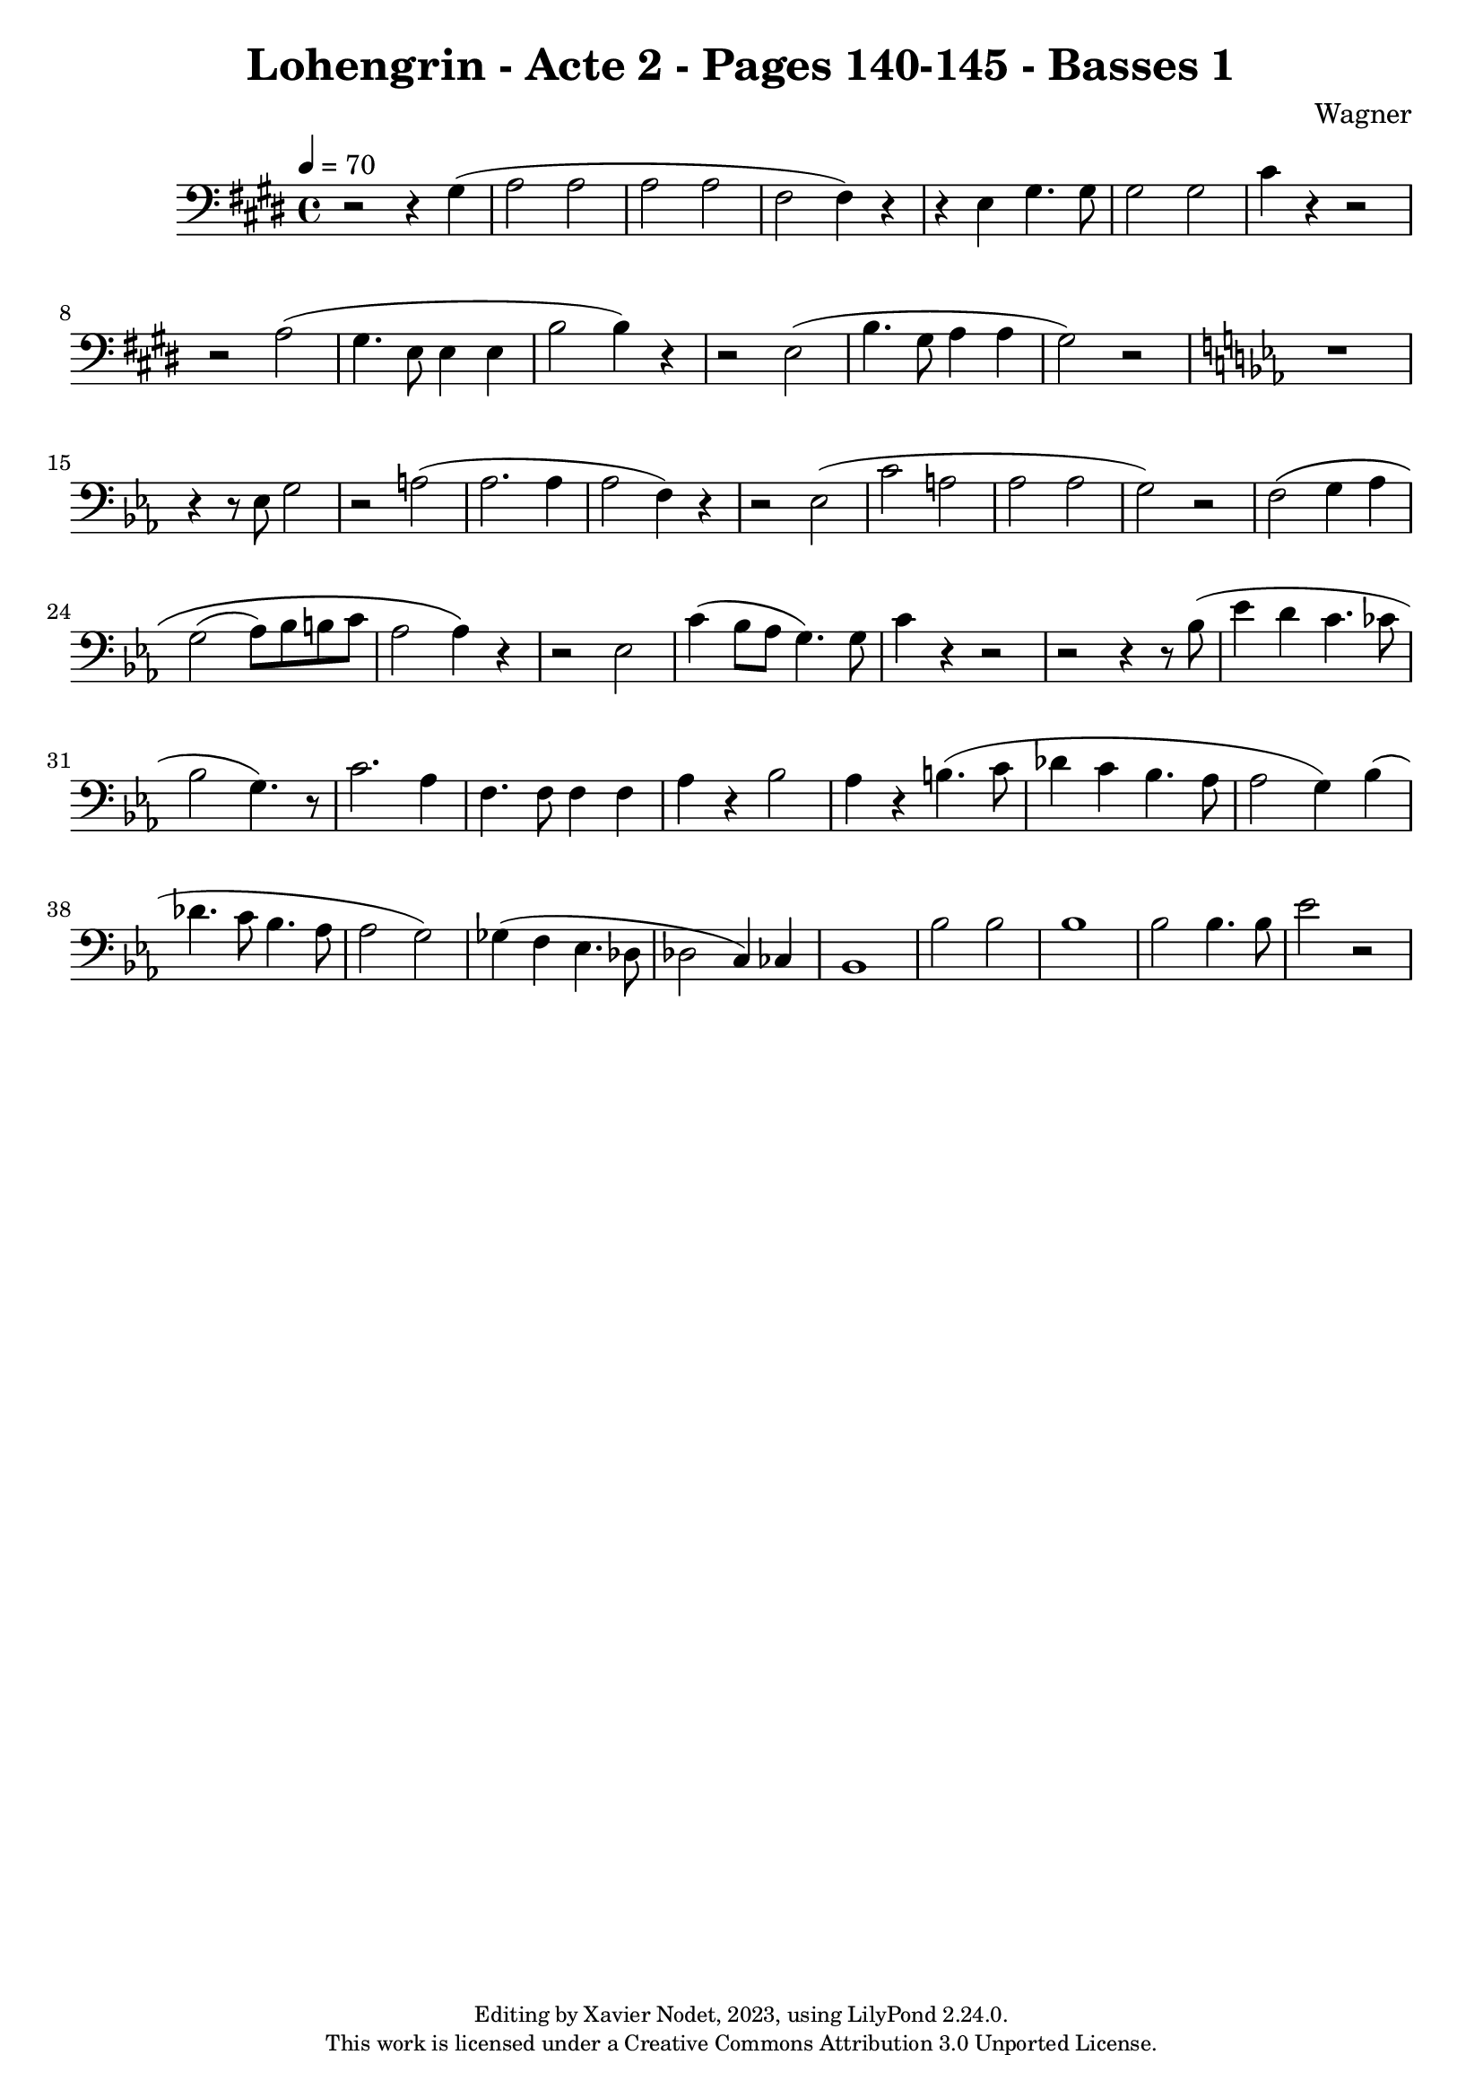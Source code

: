 \version "2.24.0"

\header {
  title = "Lohengrin - Acte 2 - Pages 140-145 - Basses 1"
  composer = "Wagner"
  copyright = \markup {
      \fontsize #-2
      \center-column {
         "Editing by Xavier Nodet, 2023, using LilyPond 2.24.0."
         "This work is licensed under a Creative Commons Attribution 3.0 Unported License."
      }
  }
  tagline = ""
}

basses = \relative c' {
  \clef bass
  \key e \major
  \time 4/4
  \tempo 4 = 70

  % Page 140, 3ème système, 3ème mesure
  r2 r4 gis4( | a2 2 | 2 2 |
  fis2 4) r4 | r4 e4 gis4. 8 | 2 2 | cis4 r4 r2 | r2 a2(

  % Page 141
  gis4. e8 4 4 | b'2 4) r4 | r2 e,2( b'4. gis8 a4 4 | gis2) r2
  \key ees \major
  r1 | r4 r8 ees8 g2 |

  % Page 142
  r2 a2( | aes2. 4 | 
  2 f4) r4 | r2 ees2(

  % Page 143
  c'2 a | aes2 2 |
  g2) r2 | f2\( g4 aes | g2( aes8) bes b c | aes2 4\) r4 | r2 ees2

  % Page 144
  c'4( bes8 aes g4.) 8 | c4 r4 r2 | r2 r4 r8 bes8( | 
  ees4 d c4. ces8 | bes2 g4.) r8 
  
  c2. aes4 | f4. 8 4 4 | aes r4 bes2 | aes4 r4 b4.( c8 | des4 c bes4. aes8
  
  % Page 145
  aes2 g4) bes( | des4. c8 bes4. aes8 | 2 g) | ges4( f ees4. des8 | 2 c4) ces |
  bes1 | bes'2 2 | bes1 | bes2 4. 8 | ees2 r2 |

}

\score{
  <<
    \new Voice = "Basses 1" {
      \basses
    }
  >>
  \layout { }
  \midi { }
}
